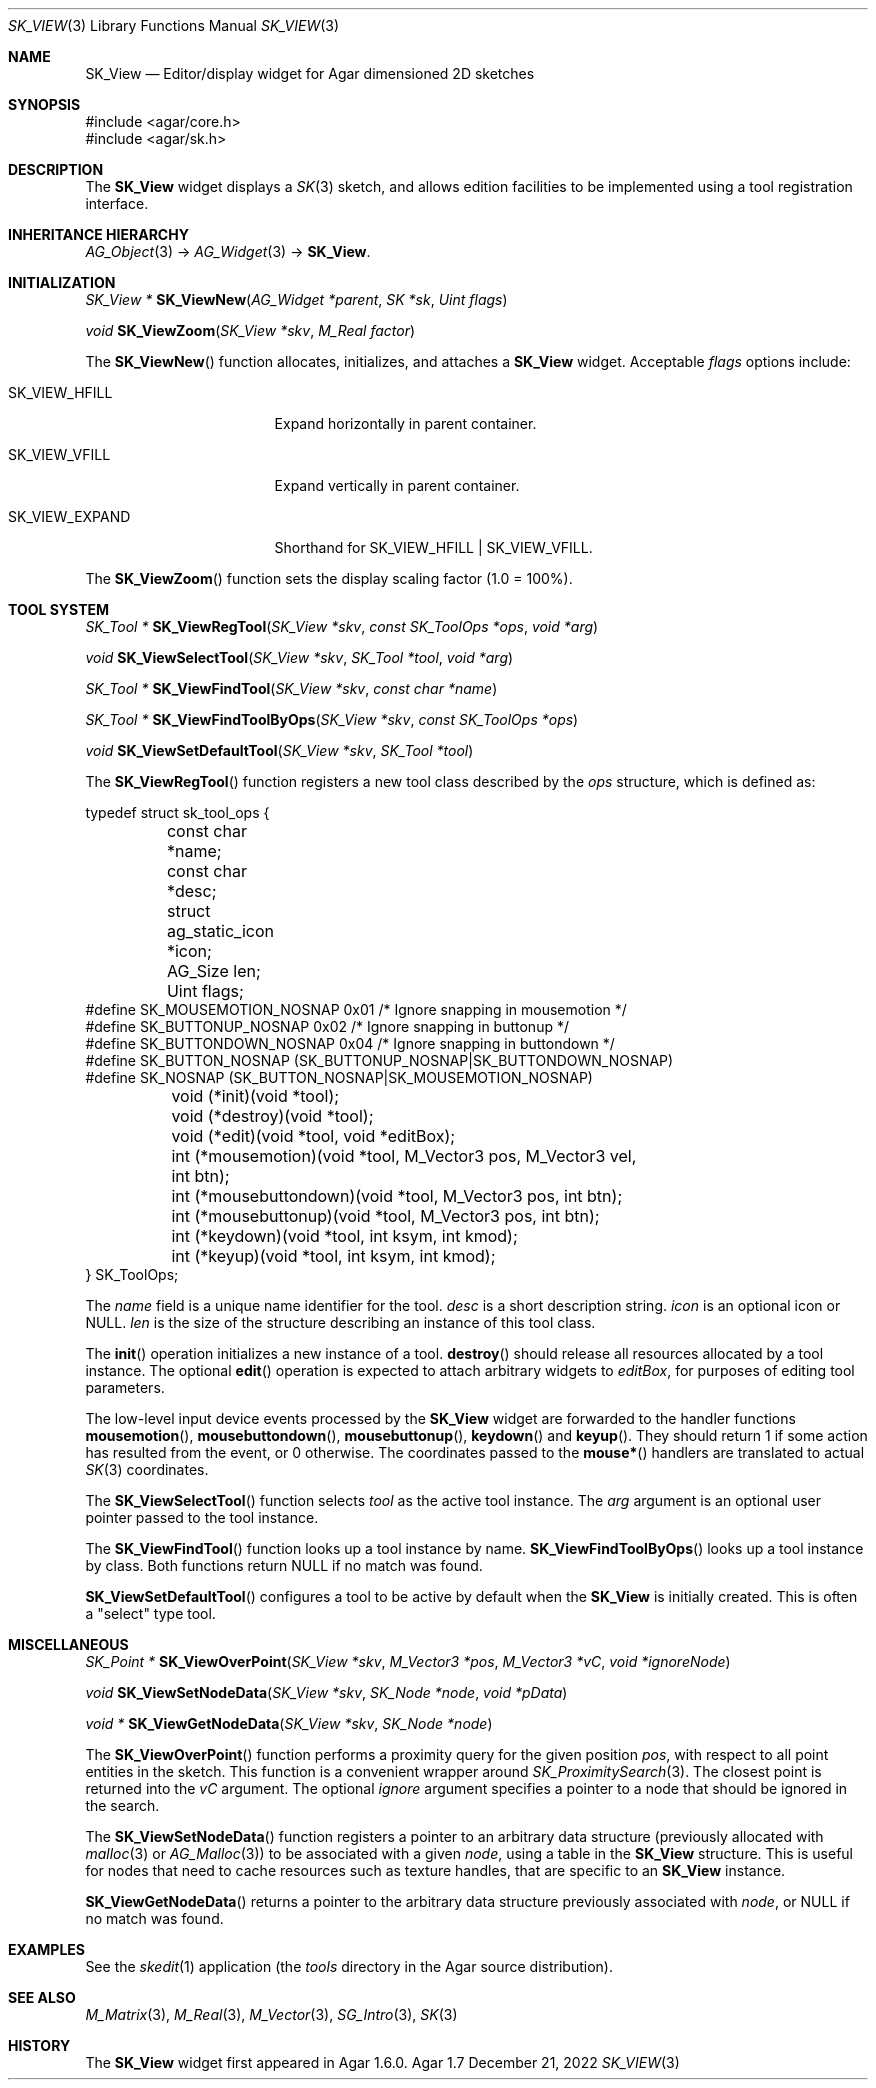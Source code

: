 .\"
.\" Copyright (c) 2010-2022 Julien Nadeau Carriere <vedge@csoft.net>
.\"
.\" Redistribution and use in source and binary forms, with or without
.\" modification, are permitted provided that the following conditions
.\" are met:
.\" 1. Redistributions of source code must retain the above copyright
.\"    notice, this list of conditions and the following disclaimer.
.\" 2. Redistributions in binary form must reproduce the above copyright
.\"    notice, this list of conditions and the following disclaimer in the
.\"    documentation and/or other materials provided with the distribution.
.\" 
.\" THIS SOFTWARE IS PROVIDED BY THE AUTHOR ``AS IS'' AND ANY EXPRESS OR
.\" IMPLIED WARRANTIES, INCLUDING, BUT NOT LIMITED TO, THE IMPLIED
.\" WARRANTIES OF MERCHANTABILITY AND FITNESS FOR A PARTICULAR PURPOSE
.\" ARE DISCLAIMED. IN NO EVENT SHALL THE AUTHOR BE LIABLE FOR ANY DIRECT,
.\" INDIRECT, INCIDENTAL, SPECIAL, EXEMPLARY, OR CONSEQUENTIAL DAMAGES
.\" (INCLUDING BUT NOT LIMITED TO, PROCUREMENT OF SUBSTITUTE GOODS OR
.\" SERVICES; LOSS OF USE, DATA, OR PROFITS; OR BUSINESS INTERRUPTION)
.\" HOWEVER CAUSED AND ON ANY THEORY OF LIABILITY, WHETHER IN CONTRACT,
.\" STRICT LIABILITY, OR TORT (INCLUDING NEGLIGENCE OR OTHERWISE) ARISING
.\" IN ANY WAY OUT OF THE USE OF THIS SOFTWARE EVEN IF ADVISED OF THE
.\" POSSIBILITY OF SUCH DAMAGE.
.\"
.Dd December 21, 2022
.Dt SK_VIEW 3
.Os Agar 1.7
.Sh NAME
.Nm SK_View
.Nd Editor/display widget for Agar dimensioned 2D sketches
.Sh SYNOPSIS
.Bd -literal
#include <agar/core.h>
#include <agar/sk.h>
.Ed
.Sh DESCRIPTION
The
.Nm
widget displays a
.Xr SK 3
sketch, and allows edition facilities to be implemented using a tool
registration interface.
.Sh INHERITANCE HIERARCHY
.Xr AG_Object 3 ->
.Xr AG_Widget 3 ->
.Nm .
.Sh INITIALIZATION
.nr nS 1
.Ft "SK_View *"
.Fn SK_ViewNew "AG_Widget *parent" "SK *sk" "Uint flags"
.Pp
.Ft void
.Fn SK_ViewZoom "SK_View *skv" "M_Real factor"
.Pp
.nr nS 0
The
.Fn SK_ViewNew
function allocates, initializes, and attaches a
.Nm
widget.
Acceptable
.Fa flags
options include:
.Bl -tag -width "SK_VIEW_EXPAND "
.It SK_VIEW_HFILL
Expand horizontally in parent container.
.It SK_VIEW_VFILL
Expand vertically in parent container.
.It SK_VIEW_EXPAND
Shorthand for
.Dv SK_VIEW_HFILL | SK_VIEW_VFILL .
.El
.Pp
The
.Fn SK_ViewZoom
function sets the display scaling factor (1.0 = 100%).
.Sh TOOL SYSTEM
.nr nS 1
.Ft "SK_Tool *"
.Fn SK_ViewRegTool "SK_View *skv" "const SK_ToolOps *ops" "void *arg"
.Pp
.Ft "void"
.Fn SK_ViewSelectTool "SK_View *skv" "SK_Tool *tool" "void *arg"
.Pp
.Ft "SK_Tool *"
.Fn SK_ViewFindTool "SK_View *skv" "const char *name"
.Pp
.Ft "SK_Tool *"
.Fn SK_ViewFindToolByOps "SK_View *skv" "const SK_ToolOps *ops"
.Pp
.Ft void
.Fn SK_ViewSetDefaultTool "SK_View *skv" "SK_Tool *tool"
.Pp
.nr nS 0
The
.Fn SK_ViewRegTool
function registers a new tool class described by the
.Fa ops
structure, which is defined as:
.Bd -literal
.\" SYNTAX(c)
typedef struct sk_tool_ops {
	const char *name;
	const char *desc;
	struct ag_static_icon *icon;
	AG_Size len;
	Uint flags;
#define SK_MOUSEMOTION_NOSNAP 0x01 /* Ignore snapping in mousemotion */
#define SK_BUTTONUP_NOSNAP    0x02 /* Ignore snapping in buttonup */
#define SK_BUTTONDOWN_NOSNAP  0x04 /* Ignore snapping in buttondown */
#define SK_BUTTON_NOSNAP      (SK_BUTTONUP_NOSNAP|SK_BUTTONDOWN_NOSNAP)
#define SK_NOSNAP             (SK_BUTTON_NOSNAP|SK_MOUSEMOTION_NOSNAP)

	void (*init)(void *tool);
	void (*destroy)(void *tool);
	void (*edit)(void *tool, void *editBox);
        
	int (*mousemotion)(void *tool, M_Vector3 pos, M_Vector3 vel,
	                   int btn);
	int (*mousebuttondown)(void *tool, M_Vector3 pos, int btn);
	int (*mousebuttonup)(void *tool, M_Vector3 pos, int btn);
	int (*keydown)(void *tool, int ksym, int kmod);
	int (*keyup)(void *tool, int ksym, int kmod);
} SK_ToolOps;
.Ed
.Pp
The
.Fa name
field is a unique name identifier for the tool.
.Fa desc
is a short description string.
.Fa icon
is an optional icon or NULL.
.Fa len
is the size of the structure describing an instance of this tool class.
.Pp
The
.Fn init
operation initializes a new instance of a tool.
.Fn destroy
should release all resources allocated by a tool instance.
The optional
.Fn edit
operation is expected to attach arbitrary widgets to
.Fa editBox ,
for purposes of editing tool parameters.
.Pp
The low-level input device events processed by the
.Nm
widget are forwarded to the handler functions
.Fn mousemotion ,
.Fn mousebuttondown ,
.Fn mousebuttonup ,
.Fn keydown
and
.Fn keyup .
They should return 1 if some action has resulted from the event, or 0
otherwise.
The coordinates passed to the
.Fn mouse*
handlers are translated to actual
.Xr SK 3
coordinates.
.Pp
The
.Fn SK_ViewSelectTool
function selects
.Fa tool
as the active tool instance.
The
.Fa arg
argument is an optional user pointer passed to the tool instance.
.Pp
The
.Fn SK_ViewFindTool
function looks up a tool instance by name.
.Fn SK_ViewFindToolByOps
looks up a tool instance by class.
Both functions return NULL if no match was found.
.Pp
.Fn SK_ViewSetDefaultTool
configures a tool to be active by default when the
.Nm
is initially created.
This is often a "select" type tool.
.Sh MISCELLANEOUS
.nr nS 1
.Ft "SK_Point *"
.Fn SK_ViewOverPoint "SK_View *skv" "M_Vector3 *pos" "M_Vector3 *vC" "void *ignoreNode"
.Pp
.Ft "void"
.Fn SK_ViewSetNodeData "SK_View *skv" "SK_Node *node" "void *pData"
.Pp
.Ft "void *"
.Fn SK_ViewGetNodeData "SK_View *skv" "SK_Node *node"
.Pp
.nr nS 0
The
.Fn SK_ViewOverPoint
function performs a proximity query for the given position
.Fa pos ,
with respect to all point entities in the sketch.
This function is a convenient wrapper around
.Xr SK_ProximitySearch 3 .
The closest point is returned into the
.Fa vC
argument.
The optional
.Fa ignore
argument specifies a pointer to a node that should be ignored in the search.
.Pp
The
.Fn SK_ViewSetNodeData
function registers a pointer to an arbitrary data structure (previously
allocated with
.Xr malloc 3
or
.Xr AG_Malloc 3 )
to be associated with a given
.Fa node ,
using a table in the
.Nm
structure.
This is useful for nodes that need to cache resources such as texture handles,
that are specific to an
.Nm
instance.
.Pp
.Fn SK_ViewGetNodeData
returns a pointer to the arbitrary data structure previously associated with
.Fa node ,
or NULL if no match was found.
.Sh EXAMPLES
See the
.Xr skedit 1
application (the
.Pa tools
directory in the Agar source distribution).
.Sh SEE ALSO
.Xr M_Matrix 3 ,
.Xr M_Real 3 ,
.Xr M_Vector 3 ,
.Xr SG_Intro 3 ,
.Xr SK 3
.Sh HISTORY
The
.Nm
widget first appeared in Agar 1.6.0.
